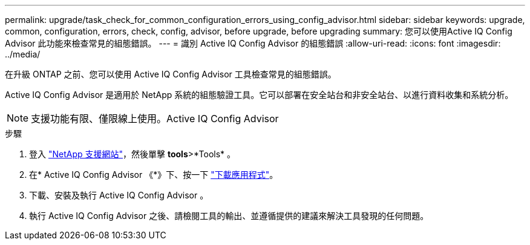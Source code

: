---
permalink: upgrade/task_check_for_common_configuration_errors_using_config_advisor.html 
sidebar: sidebar 
keywords: upgrade, common, configuration, errors, check, config, advisor, before upgrade, before upgrading 
summary: 您可以使用Active IQ Config Advisor 此功能來檢查常見的組態錯誤。 
---
= 識別 Active IQ Config Advisor 的組態錯誤
:allow-uri-read: 
:icons: font
:imagesdir: ../media/


[role="lead"]
在升級 ONTAP 之前、您可以使用 Active IQ Config Advisor 工具檢查常見的組態錯誤。

Active IQ Config Advisor 是適用於 NetApp 系統的組態驗證工具。它可以部署在安全站台和非安全站台、以進行資料收集和系統分析。


NOTE: 支援功能有限、僅限線上使用。Active IQ Config Advisor

.步驟
. 登入 link:https://mysupport.netapp.com/site/global/["NetApp 支援網站"^]，然後單擊 *tools*>*Tools* 。
. 在* Active IQ Config Advisor 《*》下、按一下 https://mysupport.netapp.com/site/tools/tool-eula/activeiq-configadvisor["下載應用程式"^]。
. 下載、安裝及執行 Active IQ Config Advisor 。
. 執行 Active IQ Config Advisor 之後、請檢閱工具的輸出、並遵循提供的建議來解決工具發現的任何問題。

